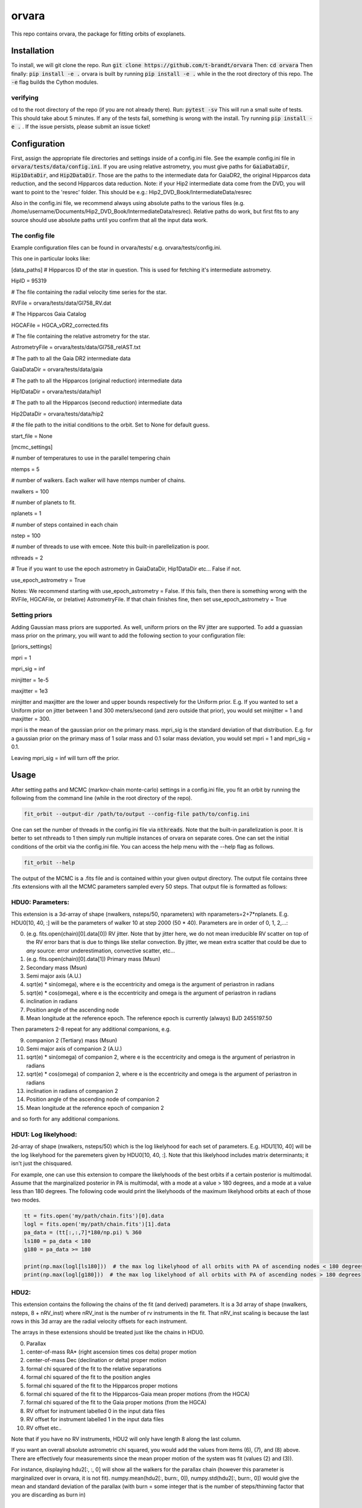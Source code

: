 orvara
===============

This repo contains orvara, the package for fitting orbits of exoplanets.


Installation
------------
To install, we will git clone the repo. Run
:code:`git clone https://github.com/t-brandt/orvara`
Then:
:code:`cd orvara`
Then finally:
:code:`pip install -e .`
orvara is built by running :code:`pip install -e .` while in the the root directory
of this repo. The :code:`-e` flag builds the Cython modules.

verifying
~~~~~~~~~

cd to the root directory of the repo (if you are not already there). Run:
:code:`pytest -sv`
This will run a small suite of tests. This should take about 5 minutes. If any of the tests fail, something
is wrong with the install. Try running :code:`pip install -e .` . If the issue persists, please submit an issue ticket!

Configuration
-------------
First, assign the appropriate file directories and settings inside of a config.ini file. See the example config.ini file in
:code:`orvara/tests/data/config.ini`. If you are using relative astrometry, you must
give paths for :code:`GaiaDataDir`, :code:`Hip1DataDir`, and :code:`Hip2DataDir`. Those are the paths
to the intermediate data for GaiaDR2, the original Hipparcos data reduction, and the second Hipparcos data reduction.
Note: if your Hip2 intermediate data come from the DVD, you will want to point to the 'resrec' folder. This should be e.g.:
Hip2_DVD_Book/IntermediateData/resrec

Also in the config.ini file, we recommend always using absolute paths to the various files
(e.g. /home/username/Documents/Hip2_DVD_Book/IntermediateData/resrec). Relative paths do work, but first fits to any source
should use absolute paths until you confirm that all the input data work.


The config file
~~~~~~~~~~~~~~~
Example configuration files can be found in orvara/tests/ e.g. orvara/tests/config.ini.

This one in particular looks like:

[data_paths]
# Hipparcos ID of the star in question. This is used for fetching it's intermediate astrometry.

HipID = 95319

# The file containing the radial velocity time series for the star.

RVFile = orvara/tests/data/Gl758_RV.dat

# The Hipparcos Gaia Catalog

HGCAFile = HGCA_vDR2_corrected.fits

# The file containing the relative astrometry for the star.

AstrometryFile = orvara/tests/data/Gl758_relAST.txt

# The path to all the Gaia DR2 intermediate data

GaiaDataDir = orvara/tests/data/gaia

# The path to all the Hipparcos (original reduction) intermediate data

Hip1DataDir = orvara/tests/data/hip1

# The path to all the Hipparcos (second reduction) intermediate data

Hip2DataDir = orvara/tests/data/hip2

# the file path to the initial conditions to the orbit. Set to None for default guess.

start_file = None

[mcmc_settings]

# number of temperatures to use in the parallel tempering chain

ntemps = 5

# number of walkers. Each walker will have ntemps number of chains.

nwalkers = 100

# number of planets to fit.

nplanets = 1

# number of steps contained in each chain

nstep = 100

# number of threads to use with emcee. Note this built-in parellelization is poor.

nthreads = 2

# True if you want to use the epoch astrometry in GaiaDataDir, Hip1DataDir etc... False if not.

use_epoch_astrometry = True

Notes: We recommend starting with use_epoch_astrometry = False. If this fails, then there is something
wrong with the RVFile, HGCAFile, or (relative) AstrometryFile. If that chain finishes fine, then set use_epoch_astrometry = True

Setting priors
~~~~~~~~~~~~~~
Adding Gaussian mass priors are supported. As well, uniform priors on the RV jitter are supported.  To add a guassian mass prior on the primary, you will want to add the following
section to your configuration file:

[priors_settings]

mpri = 1

mpri_sig = inf

minjitter = 1e-5

maxjitter = 1e3


minjitter and maxjitter are the lower and upper bounds respectively for the Uniform prior. E.g.
If you wanted to set a Uniform prior on jitter between 1 and 300 meters/second (and zero outside that prior), you would
set minjitter = 1 and maxjitter = 300.

mpri is the mean of the gaussian prior on the primary mass. mpri_sig is the standard deviation
of that distribution. E.g. for a gaussian prior on the primary mass of 1 solar mass and 0.1 solar mass deviation, you would
set mpri = 1 and mpri_sig = 0.1.

Leaving mpri_sig = inf will turn off the prior.

Usage
-----
After setting paths and MCMC (markov-chain monte-carlo)  settings in a config.ini file,
you fit an orbit by running the following from the command line (while in the root directory of the repo).

.. code-block:: bash

    fit_orbit --output-dir /path/to/output --config-file path/to/config.ini

One can set the number of threads in the config.ini file via :code:`nthreads`. Note that the built-in parallelization
is poor. It is better to set nthreads to 1 then simply run multiple instances of orvara
on separate cores. One can set the initial conditions of the orbit via the config.ini file.
You can access the help menu with the --help flag as follows.

.. code-block:: bash

    fit_orbit --help

The output of the MCMC is a .fits file and is contained within your given output directory. The output file
contains three .fits extensions with all the MCMC parameters sampled every 50 steps.
That output file is formatted as follows:

HDU0: Parameters:
~~~~~~~~~~~~~~~~~
This extension is a 3d-array of shape (nwalkers,  nsteps/50, nparameters) with nparameters=2+7*nplanets. E.g.
HDU0[10, 40, :] will be the parameters of walker 10 at step 2000 (50 * 40).
Parameters are in order of 0, 1, 2,...:

0. (e.g. fits.open(chain)[0].data[0]) RV jitter. Note that by jitter here, we do not mean irreducible RV scatter on top of the RV error bars that is due to things like stellar convection. By jitter, we mean extra scatter that could be due to *any* source: error underestimation, convective scatter, etc...
1. (e.g. fits.open(chain)[0].data[1]) Primary mass (Msun)
2. Secondary mass (Msun)
3. Semi major axis (A.U.)
4. sqrt(e) * sin(omega), where e is the eccentricity and omega is the argument of periastron in radians
5. sqrt(e) * cos(omega), where e is the eccentricity and omega is the argument of periastron in radians
6. inclination in radians
7. Position angle of the ascending node
8. Mean longitude at the reference epoch. The reference epoch is currently (always) BJD 2455197.50

Then parameters 2-8 repeat for any additional companions, e.g.

9. companion 2 (Tertiary) mass (Msun)
10. Semi major axis of companion 2 (A.U.)
11. sqrt(e) * sin(omega) of companion 2, where e is the eccentricity and omega is the argument of periastron in radians
12. sqrt(e) * cos(omega) of companion 2, where e is the eccentricity and omega is the argument of periastron in radians
13. inclination in radians of companion 2
14. Position angle of the ascending node of companion 2
15. Mean longitude at the reference epoch of companion 2

and so forth for any additional companions.

HDU1: Log likelyhood:
~~~~~~~~~~~~~~~~~~~~~
2d-array of shape (nwalkers,  nsteps/50) which is the log likelyhood for each set
of parameters. E.g. HDU1[10, 40] will be the log likelyhood for the paremeters given
by HDU0[10, 40, :]. Note that this likelyhood includes matrix determinants; it isn't just the chisquared.


For example, one can use this extension to compare the likelyhoods of the best orbits if a certain posterior is multimodal.
Assume that the marginalized posterior in PA is multimodal, with a mode at a value > 180 degrees, and
a mode at a value less than 180 degrees. The following code would print the likelyhoods of the maximum likelyhood orbits
at each of those two modes.


.. code-block:: python

    tt = fits.open('my/path/chain.fits')[0].data
    logl = fits.open('my/path/chain.fits')[1].data
    pa_data = (tt[:,:,7]*180/np.pi) % 360
    ls180 = pa_data < 180
    g180 = pa_data >= 180

    print(np.max(logl[ls180]))  # the max log likelyhood of all orbits with PA of ascending nodes < 180 degrees
    print(np.max(logl[g180]))  # the max log likelyhood of all orbits with PA of ascending nodes > 180 degrees

HDU2:
~~~~~

This extension contains the following the chains of the fit (and derived) parameters.
It is a 3d array of shape (nwalkers, nsteps, 8 + nRV_inst) where nRV_inst is the number of
rv instruments in the fit. That nRV_inst scaling is because the last rows in this 3d array are the radial
velocity offsets for each instrument.

The arrays in these extensions should be treated just like the chains in HDU0.

0. Parallax
1. center-of-mass RA* (right ascension times cos delta) proper motion
2. center-of-mass Dec (declination or delta) proper motion
3. formal chi squared of the fit to the relative separations
4. formal chi squared of the fit to the position angles
5. formal chi squared of the fit to the Hipparcos proper motions
6. formal chi squared of the fit to the Hipparcos-Gaia mean proper motions (from the HGCA)
7. formal chi squared of the fit to the Gaia proper motions (from the HGCA)
8. RV offset for instrument labelled 0 in the input data files
9. RV offset for instrument labelled 1 in the input data files
10. RV offset etc..

Note that if you have no RV instruments, HDU2 will only have length 8 along the last column.

If you want an overall absolute astrometric chi squared, you would add the values from items (6), (7), and (8) above.
There are effectively four measurements since the mean proper motion of the system was fit (values (2) and (3)).

For instance, displaying hdu2[:, :, 0] will show all the walkers for the parallax chain (however this parameter
is marginalized over in orvara, it is not fit). numpy.mean(hdu2[:, burn:, 0]), numpy.std(hdu2[:, burn:, 0])
would give the mean and standard deviation of the parallax (with burn = some integer that is the number of steps/thinning factor
that you are discarding as burn in)

Examples
--------
To run a quick test using the test data and test config.txt in orvara/tests, I would cd
to the root directory of orvara, then run the following

.. code-block:: bash

    fit_orbit --output-dir ~/Downloads --config-file orvara/tests/config.ini

This will create a .fits file in the downloads folder. The MCMC should terminate in less than
one second because of the short number of steps indicated in the example config file.

The end-to-end tests in test_e2e check that the code is converging to previously accepted
values for HIP3850. If you wanted to run the code yourself on this test case and
check the results yourself against those in misc/Diagnostic_plots.ipynb, you can run:

.. code-block:: bash

    fit_orbit --output-dir ~/Downloads --config-file orvara/tests/diagnostic_config.ini

The diagnostic_config.ini has the same parameters as those used to create the plots in
Diagnostic_plots.ipynb

Plotting Examples
-----------------

Usage
-----
Once a .fits file from the output of the MCMC is generated, you can produce several plots of 
an orbit by running the following in the command line in the root directory of the repo. To do
this, specify the path to the directory containing the .fits MCMC output file. 

.. code-block:: bash

    plot_orbit --output-dir /path/to/output --config-file path/to/config.ini
    
You can access the help menu with the --help flag as follows.

.. code-block:: bash

    plot_orbit --help

Main plots orvara is configured to produce from the orbital fit:
~~~~~~~~~~~~~~~~~
1. Astrometry orbit of the companion
2. Radial Velocity (RV) orbit
3. Relative RV orbit
4. Relative separation of the two companions
5. Position angle between the two companions
6. Astrometric acceleration or proper motion fit to Hipparocs-Gaia Astrometry

To generate any of these plots, simply set the correspondig parameters under the 
[plotting section] in the config.ini file to a boolean variable True. If False, 
a plot would not be produced. Here, for 1. Astrometry orbit plots, you can modify the
predicted_years parameter to plot random predicted epoch positions on the Astrometry plot.
For 2. RV orbit of the companion, you can choose to plot a specific instrument (by name) or
all of the RV instruments by changing the Relative_RV_Instrument parameter to either the
name of the instrument or All. For 6. Proper motion plots, you can plot the proper motions
in RA and DEC in one plot (Proper_motion_separate_plots = False) or 
two (Proper_motion_separate_plots = True). In general, you can also set a customized range of
epochs you want to plot, as well as number of orbits sampled from the poserior distributions
and the resolution (step size). 

Other outputs:
~~~~~~~~~~~~~~~~~
In addition to the six plots, you can check convergence of fitted parameters in
the HDU0 extention by setting the parameter check_convergence to True. You can define
the length of the burn-in phase, note that the parameters are sampled every 50 steps. And you can 
save the results from the fitted and infered parameters from the HDU1 extention
with save_params = True in the [save_results] section, with an option of setting 
the sigma percentages for the errors. 

Color bar settings:
~~~~~~~~~~~~~~~~~
User has the options of showing an error bar via use_colorbar = False or True, setting a colormap from 
matplotlib list of colormaps, and a reference scheme for the colorbar. Three reference schemes
are avaliable: the eccentricity as ecc, the secondary companion in jupiter mass as msec_jup and
the secondary companion in solar mass as msec_solar.

Multiple Keplerian orbit fits:
~~~~~~~~~~~~~~~~~
In the case of a 3-body or multiple-body fit, you can plot the results for each companion 
by setting iplanet to the corresponding companion ID used in the fitting. 
iplanet starts from 0 for the innermost companion.


Examples
--------

To plot orbits, run a quick test with the plot_orbit command from the root directory, for example

.. code-block:: bash

    plot_orbit --output-dir ./plots --config-file orvara/tests/config_HD4747.ini

Then, plot your MCMC chains by pointing to the paths for the configuration file following -config-file and 
the output directory for the plots following -output-dir.

    
Contribution Guidelines
-----------------------
We encourage contributions to orvara. The workflow for contributing is the following.

First time contributers:
 * Fork the repository
 * Checkout a new branch for your feature or bug fix.
 * Make your changes to that branch.
 * When you are ready to submit a pull request into the main orvara branch (currently called master), run :code:`pytest -sv` to make sure that the required tests pass.
 * If the tests pass, submit your pull request.
 * One approving administrator review is required to approve a pull request.

Users who are invited to be collaborators on the repo:
The same as above, except there is no need to fork the repository once you accept your invite!


License
-------

...
